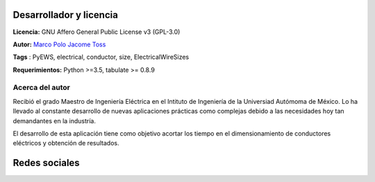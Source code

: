 |image1|
|image2|\ |image3|\ |image4|
|image5|\ |image6|

.. _header-n50:

Desarrollador y licencia
========================

**Licencia:** GNU Affero General Public License v3 (GPL-3.0)

**Autor:** `Marco Polo Jacome Toss <mailto:jacometoss@outlook.com>`__

**Tags** : PyEWS, electrical, conductor, size, ElectricalWireSizes

**Requerimientos:** Python >=3.5, tabulate  >= 0.8.9

.. _header-n52:

Acerca del autor
----------------

Recibió el grado Maestro de Ingeniería Eléctrica en el Intituto de Ingeniería de la Universiad Autómoma de México. Lo ha llevado al
constante desarrollo de nuevas aplicaciones prácticas como complejas
debido a las necesidades hoy tan demandantes en la industría. 

El desarrollo de esta aplicación tiene como objetivo acortar los tiempo en el dimensionamiento de conductores eléctricos y obtención de
resultados.

Redes sociales
==============

|image7|\ |image8|



.. |image1| image:: https://badge.fury.io/py/ElectricalWireSizes.svg
   :target: https://badge.fury.io/py/ElectricalWireSizes
.. |image2| image:: https://static.pepy.tech/personalized-badge/electricalwiresizes?period=total&units=none&left_color=grey&right_color=blue&left_text=Downloads
   :target: https://pepy.tech/project/electricalwiresizes
.. |image3| image:: https://pepy.tech/badge/electricalwiresizes/month
   :target: https://pepy.tech/project/electricalwiresizes
.. |image4| image:: https://img.shields.io/badge/python-3 | 3.5 | 3.6 | 3.7 | 3.8 | 3.9-blue
   :target: https://pypi.org/project/ElectricalWireSizes/
.. |image5| image:: https://api.codeclimate.com/v1/badges/27c48038801ee954796d/maintainability
   :target: https://codeclimate.com/github/jacometoss/PyEWS/maintainability
.. |image6| image:: https://app.codacy.com/project/badge/Grade/8d8575adf7e149999e6bc84c657fc94e
   :target: https://www.codacy.com/gh/jacometoss/PyEWS/dashboard?utm_source=github.com&amp;utm_medium=referral&amp;utm_content=jacometoss/PyEWS&amp;utm_campaign=Badge_Grade
.. |image7| image:: https://img.icons8.com/doodle/48/000000/facebook-new.png
   :target: https://www.facebook.com/Mark-Polo-1920945868169736 
.. |image8| image:: https://img.icons8.com/doodle/48/000000/blogger--v1.png
   :target: https://k-denveloper.blogspot.com/    
   
   

